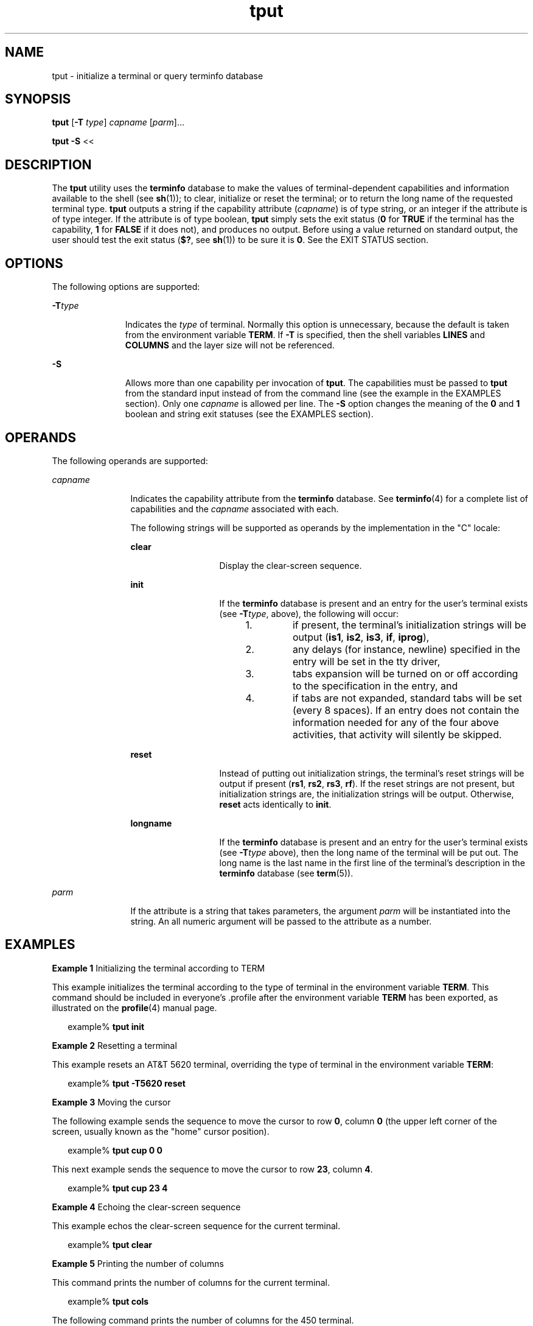 '\" te
.\" Copyright 1989 AT&T
.\" Copyright (c) 1992, X/Open Company Limited  All Rights Reserved
.\" Portions Copyright (c) 1995, Sun Microsystems, Inc.  All Rights Reserved
.\"
.\" Sun Microsystems, Inc. gratefully acknowledges The Open Group for
.\" permission to reproduce portions of its copyrighted documentation.
.\" Original documentation from The Open Group can be obtained online
.\" at http://www.opengroup.org/bookstore/.
.\"
.\" The Institute of Electrical and Electronics Engineers and The Open Group,
.\" have given us permission to reprint portions of their documentation.
.\"
.\" In the following statement, the phrase "this text" refers to portions
.\" of the system documentation.
.\"
.\" Portions of this text are reprinted and reproduced in electronic form in
.\" the Sun OS Reference Manual, from IEEE Std 1003.1, 2004 Edition, Standard
.\" for Information Technology -- Portable Operating System Interface (POSIX),
.\" The Open Group Base Specifications Issue 6, Copyright (C) 2001-2004 by the
.\" Institute of Electrical and Electronics Engineers, Inc and The Open Group.
.\" In the event of any discrepancy between these versions and the original
.\" IEEE and The Open Group Standard, the original IEEE and The Open Group
.\" Standard is the referee document.
.\"
.\" The original Standard can be obtained online at
.\" http://www.opengroup.org/unix/online.html.
.\"
.\" This notice shall appear on any product containing this material.
.\"
.\" CDDL HEADER START
.\"
.\" The contents of this file are subject to the terms of the
.\" Common Development and Distribution License (the "License").
.\" You may not use this file except in compliance with the License.
.\"
.\" You can obtain a copy of the license at usr/src/OPENSOLARIS.LICENSE
.\" or http://www.opensolaris.org/os/licensing.
.\" See the License for the specific language governing permissions
.\" and limitations under the License.
.\"
.\" When distributing Covered Code, include this CDDL HEADER in each
.\" file and include the License file at usr/src/OPENSOLARIS.LICENSE.
.\" If applicable, add the following below this CDDL HEADER, with the
.\" fields enclosed by brackets "[]" replaced with your own identifying
.\" information: Portions Copyright [yyyy] [name of copyright owner]
.\"
.\" CDDL HEADER END
.TH tput 1 "1 Feb 1995" "SunOS 5.11" "User Commands"
.SH NAME
tput \- initialize a terminal or query terminfo database
.SH SYNOPSIS
.LP
.nf
\fBtput\fR [\fB-T\fR \fItype\fR] \fIcapname\fR [\fIparm\fR]...
.fi

.LP
.nf
\fBtput\fR \fB-S\fR <<
.fi

.SH DESCRIPTION
.sp
.LP
The
.B tput
utility uses the \fBterminfo\fR database to make the values
of terminal-dependent capabilities and information available to the shell
(see
.BR sh (1));
to clear, initialize or reset the terminal; or to return
the long name of the requested terminal type.
.B tput
outputs a string if
the capability attribute (\fIcapname\fR) is of type string, or an integer if
the attribute is of type integer. If the attribute is of type boolean,
\fBtput\fR simply sets the exit status (\fB0\fR for \fBTRUE\fR if the
terminal has the capability,
.B 1
for
.B FALSE
if it does not), and
produces no output. Before using a value returned on standard output, the
user should test the exit status (\fB$?\fR, see
.BR sh (1))
to be sure it
is
.BR 0 .
See the EXIT STATUS section.
.SH OPTIONS
.sp
.LP
The following options are supported:
.sp
.ne 2
.mk
.na
\fB-T\fItype\fR
.ad
.RS 11n
.rt
Indicates the
.I type
of terminal. Normally this option is unnecessary,
because the default is taken from the environment variable
.BR TERM .
If
\fB-T\fR is specified, then the shell variables \fBLINES\fR and
\fBCOLUMNS\fR and the layer size will not be referenced.
.RE

.sp
.ne 2
.mk
.na
.B -S
.ad
.RS 11n
.rt
Allows more than one capability per invocation of
.BR tput .
The
capabilities must be passed to
.B tput
from the standard input instead of
from the command line (see the example in the EXAMPLES section). Only one
\fIcapname\fR is allowed per line. The \fB-S\fR option changes the meaning
of the
.B 0
and
.B 1
boolean and string exit statuses (see the
EXAMPLES section).
.RE

.SH OPERANDS
.sp
.LP
The following operands are supported:
.sp
.ne 2
.mk
.na
.I capname
.ad
.RS 12n
.rt
Indicates the capability attribute from the \fBterminfo\fR database. See
\fBterminfo\fR(4) for a complete list of capabilities and the \fIcapname\fR
associated with each.
.sp
The following strings will be supported as operands by the implementation
in the "C" locale:
.sp
.ne 2
.mk
.na
.B clear
.ad
.RS 13n
.rt
Display the clear-screen sequence.
.RE

.sp
.ne 2
.mk
.na
.B init
.ad
.RS 13n
.rt
If the \fBterminfo\fR database is present and an entry for the user's
terminal exists (see \fB-T\fItype\fR, above), the following will occur:

.RS +4
.TP
1.
if present, the terminal's initialization strings will be output
(\fBis1\fR,
.BR is2 ,
.BR is3 ,
.BR if ,
.BR iprog ),
.RE
.RS +4
.TP
2.
any delays (for instance, newline) specified in the entry will be set in
the tty driver,
.RE
.RS +4
.TP
3.
tabs expansion will be turned on or off according to the specification in
the entry, and
.RE
.RS +4
.TP
4.
if tabs are not expanded, standard tabs will be set (every 8 spaces). If an
entry does not contain the information needed for any of the four above
activities, that activity will silently be skipped.
.RE
.RE

.sp
.ne 2
.mk
.na
.B reset
.ad
.RS 13n
.rt
Instead of putting out initialization strings, the terminal's reset strings
will be output if present (\fBrs1\fR,
.BR rs2 ,
.BR rs3 ,
.BR rf ).
If
the reset strings are not present, but initialization strings are, the
initialization strings will be output. Otherwise,
.B reset
acts
identically to
.BR init .
.RE

.sp
.ne 2
.mk
.na
.B longname
.ad
.RS 13n
.rt
If the \fBterminfo\fR database is present and an entry for the user's
terminal exists (see \fB-T\fItype\fR above), then the long name of the
terminal will be put out. The long name is the last name in the first line
of the terminal's description in the \fBterminfo\fR database (see
.BR term (5)).
.RE

.RE

.sp
.ne 2
.mk
.na
.I parm
.ad
.RS 12n
.rt
If the attribute is a string that takes parameters, the argument \fIparm\fR
will be instantiated into the string. An all numeric argument will be passed
to the attribute as a number.
.RE

.SH EXAMPLES
.LP
\fBExample 1\fR Initializing the terminal according to TERM
.sp
.LP
This example initializes the terminal according to the type of terminal in
the environment variable
.BR TERM .
This command should be included in
everyone's .profile after the environment variable
.B TERM
has been
exported, as illustrated on the
.BR profile (4)
manual page.

.sp
.in +2
.nf
example% \fBtput init\fR
.fi
.in -2
.sp

.LP
\fBExample 2\fR Resetting a terminal
.sp
.LP
This example resets an AT&T 5620 terminal, overriding the type of terminal
in the environment variable
.BR TERM :

.sp
.in +2
.nf
example% \fBtput -T5620 reset\fR
.fi
.in -2
.sp

.LP
\fBExample 3\fR Moving the cursor
.sp
.LP
The following example sends the sequence to move the cursor to row
.BR 0 ,
column
.B 0
(the upper left corner of the screen, usually known as the
"home" cursor position).

.sp
.in +2
.nf
example% \fBtput cup 0 0\fR
.fi
.in -2
.sp

.sp
.LP
This next example sends the sequence to move the cursor to row
.BR 23 ,
column
.BR 4 .

.sp
.in +2
.nf
example% \fBtput cup 23 4\fR
.fi
.in -2
.sp

.LP
\fBExample 4\fR Echoing the clear-screen sequence
.sp
.LP
This example echos the clear-screen sequence for the current terminal.

.sp
.in +2
.nf
example% \fBtput clear\fR
.fi
.in -2
.sp

.LP
\fBExample 5\fR Printing the number of columns
.sp
.LP
This command prints the number of columns for the current terminal.

.sp
.in +2
.nf
example% \fBtput cols\fR
.fi
.in -2
.sp

.sp
.LP
The following command prints the number of columns for the 450 terminal.

.sp
.in +2
.nf
example% \fBtput -T450 cols\fR
.fi
.in -2
.sp

.LP
\fBExample 6\fR Setting shell variables
.sp
.LP
This example sets the shell variables
.BR bold ,
to begin stand-out mode
sequence, and
.BR offbold ,
to end standout mode sequence, for the current
terminal. This might be followed by a prompt:

.sp
.in +2
.nf
\fBecho "${bold}Please type in your name: ${offbold}\ec"\fR
example% \fBbold='tput smso'\fR
example% \fBoffbold='tput rmso'\fR
.fi
.in -2
.sp

.LP
\fBExample 7\fR Setting the exit status
.sp
.LP
This example sets the exit status to indicate if the current terminal is a
hardcopy terminal.

.sp
.in +2
.nf
example% \fBtput hc\fR
.fi
.in -2
.sp

.LP
\fBExample 8\fR Printing the long name from terminfo
.sp
.LP
This command prints the long name from the \fBterminfo\fR database for the
type of terminal specified in the environment variable
.BR TERM .

.sp
.in +2
.nf
example% \fBtput longname\fR
.fi
.in -2
.sp

.LP
\fBExample 9\fR Processing several capabilities with one invocation
.sp
.LP
This example shows
.B tput
processing several capabilities in one
invocation. This example clears the screen, moves the cursor to position
.BR 10 ,
\fB10\fR and turns on \fBbold\fR (extra bright) mode. The list is
terminated by an exclamation mark (\fB!\fR) on a line by itself.

.sp
.in +2
.nf
example% \fBtput -S <<!
> clear
> cup 10 10
> bold
> !\fR
.fi
.in -2
.sp

.SH ENVIRONMENT VARIABLES
.sp
.LP
See
.BR environ (5)
for descriptions of the following environment
variables that affect the execution of
.BR tput :
.BR LANG ,
.BR LC_ALL ,
.BR LC_CTYPE ,
.BR LC_MESSAGES ,
and
.BR NLSPATH .
.sp
.ne 2
.mk
.na
.B TERM
.ad
.RS 9n
.rt
Determine the terminal type. If this variable is unset or null, and if the
\fB-T\fR option is not specified, an unspecified default terminal type will
be used.
.RE

.SH EXIT STATUS
.sp
.LP
The following exit values are returned:
.sp
.ne 2
.mk
.na
.B 0
.ad
.RS 10n
.rt
.RS +4
.TP
.ie t \(bu
.el o
If
.I capname
is of type boolean and
.B -S
is not specified,
indicates
.BR TRUE .
.RE
.RS +4
.TP
.ie t \(bu
.el o
If
.I capname
is of type string and
.B -S
is not specified, indicates
\fIcapname\fR is defined for this terminal type.
.RE
.RS +4
.TP
.ie t \(bu
.el o
If
.I capname
is of type boolean or string and
.B -S
is specified,
indicates that all lines were successful.
.RE
.RS +4
.TP
.ie t \(bu
.el o
\fIcapname\fR is of type integer.
.RE
.RS +4
.TP
.ie t \(bu
.el o
The requested string was written successfully.
.RE
.RE

.sp
.ne 2
.mk
.na
.B 1
.ad
.RS 10n
.rt
.RS +4
.TP
.ie t \(bu
.el o
If
.I capname
is of type boolean and
.B -S
is not specified,
indicates
.BR FALSE .
.RE
.RS +4
.TP
.ie t \(bu
.el o
If
.I capname
is of type string and
.B -S
is not specified, indicates
that
.I capname
is not defined for this terminal type.
.RE
.RE

.sp
.ne 2
.mk
.na
.B 2
.ad
.RS 10n
.rt
Usage error.
.RE

.sp
.ne 2
.mk
.na
.B 3
.ad
.RS 10n
.rt
No information is available about the specified terminal type.
.RE

.sp
.ne 2
.mk
.na
.B 4
.ad
.RS 10n
.rt
The specified operand is invalid.
.RE

.sp
.ne 2
.mk
.na
.B >4
.ad
.RS 10n
.rt
An error occurred.
.RE

.sp
.ne 2
.mk
.na
\fB\(mi1\fR
.ad
.RS 10n
.rt
\fIcapname\fR is a numeric variable that is not specified in the
\fBterminfo\fR database. For instance, \fBtput -T450\fR lines and
\fBtput -T2621\fR xmc.
.RE

.SH FILES
.sp
.ne 2
.mk
.na
.B /usr/include/curses.h
.ad
.sp .6
.RS 4n
.BR curses (3CURSES)
header
.RE

.sp
.ne 2
.mk
.na
.B /usr/include/term.h
.ad
.sp .6
.RS 4n
\fBterminfo\fR header
.RE

.sp
.ne 2
.mk
.na
.B /usr/lib/tabset/*
.ad
.sp .6
.RS 4n
Tab settings for some terminals, in a format appropriate to be output to
the terminal (escape sequences that set margins and tabs). For more
information, see the "Tabs and Initialization" section of
\fBterminfo\fR(4)
.RE

.sp
.ne 2
.mk
.na
\fB/usr/share/lib/terminfo/?/*\fR
.ad
.sp .6
.RS 4n
compiled terminal description database
.RE

.SH ATTRIBUTES
.sp
.LP
See
.BR attributes (5)
for descriptions of the following attributes:
.sp

.sp
.TS
tab() box;
cw(2.75i) |cw(2.75i)
lw(2.75i) |lw(2.75i)
.
ATTRIBUTE TYPEATTRIBUTE VALUE
_
AvailabilitySUNWcsu
_
Interface StabilityStandard
.TE

.SH SEE ALSO
.sp
.LP
.BR clear (1),
.BR sh (1),
.BR stty (1),
.BR tabs (1),
.BR curses (3CURSES),
\fBprofile\fR(4), \fBterminfo\fR(4),
.BR attributes (5),
.BR environ (5),
.BR standards (5),
.BR term (5)
